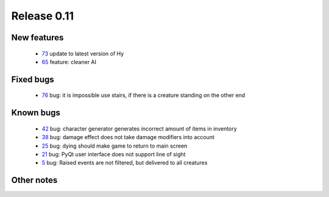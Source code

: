 ############
Release 0.11
############

************
New features
************

 - 73_ update to latest version of Hy
 - 65_ feature: cleaner AI

**********
Fixed bugs
**********

 - 76_ bug: it is impossible use stairs, if there is a creature standing on the other end

**********
Known bugs
**********

 - 42_ bug: character generator generates incorrect amount of items in inventory
 - 38_ bug: damage effect does not take damage modifiers into account
 - 25_ bug: dying should make game to return to main screen
 - 21_ bug: PyQt user interface does not support line of sight
 - 5_ bug: Raised events are not filtered, but delivered to all creatures
 
***********
Other notes
***********


.. _76: https://github.com/tuturto/pyherc/issues/76
.. _73: https://github.com/tuturto/pyherc/issues/73
.. _65: https://github.com/tuturto/pyherc/issues/65
.. _42: https://github.com/tuturto/pyherc/issues/42
.. _38: https://github.com/tuturto/pyherc/issues/38
.. _25: https://github.com/tuturto/pyherc/issues/25
.. _21: https://github.com/tuturto/pyherc/issues/21
.. _5: https://github.com/tuturto/pyherc/issues/5
